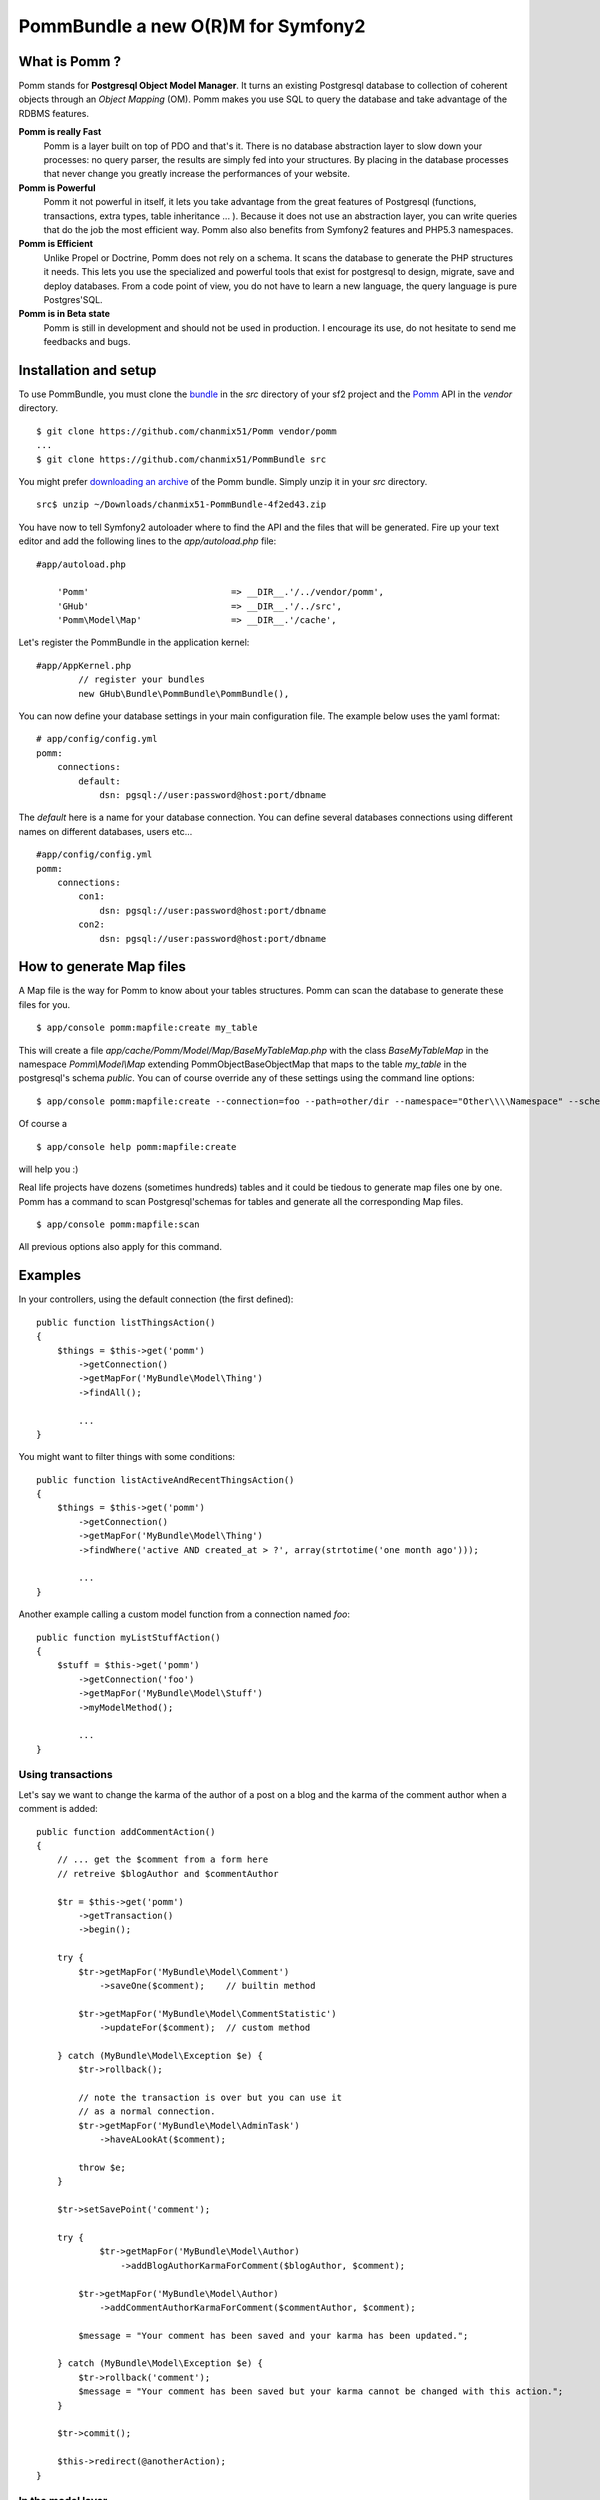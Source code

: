 ===================================
PommBundle a new O(R)M for Symfony2
===================================

What is Pomm ?
--------------

Pomm stands for **Postgresql Object Model Manager**. It turns an existing Postgresql database to collection of coherent objects through an *Object Mapping* (OM). Pomm makes you use SQL to query the database and take advantage of the RDBMS features. 

**Pomm is really Fast**
    Pomm is a layer built on top of PDO and that's it. There is no database abstraction layer to slow down your processes: no query parser, the results are simply fed into your structures. By placing in the database processes that never change you greatly increase the performances of your website.

**Pomm is Powerful**
    Pomm it not powerful in itself, it lets you take advantage from the great features of Postgresql (functions, transactions, extra types, table inheritance ... ). Because it does not use an abstraction layer, you can write queries that do the job the most efficient way. Pomm also also benefits from Symfony2 features and PHP5.3 namespaces. 

**Pomm is Efficient**
    Unlike Propel or Doctrine, Pomm does not rely on a schema. It scans the database to generate the PHP structures it needs. This lets you use the specialized and powerful tools that exist for postgresql to design, migrate, save and deploy databases. From a code point of view, you do not have to learn a new language, the query language is pure Postgres'SQL. 

**Pomm is in Beta state**
    Pomm is still in development and should not be used in production. I encourage its use, do not hesitate to send me feedbacks and bugs.

Installation and setup
----------------------

To use PommBundle, you must clone the bundle_ in the *src* directory of your sf2 project and the Pomm_ API in the *vendor* directory.

.. _bundle: https://github.com/chanmix51/PommBundle
.. _Pomm: https://github.com/chanmix51/Pomm

::

  $ git clone https://github.com/chanmix51/Pomm vendor/pomm
  ...
  $ git clone https://github.com/chanmix51/PommBundle src

You might prefer `downloading an archive`__ of the Pomm bundle. Simply unzip it in your *src* directory.

.. __: https://github.com/chanmix51/PommBundle/zipball/master

::

    src$ unzip ~/Downloads/chanmix51-PommBundle-4f2ed43.zip

You have now to tell Symfony2 autoloader where to find the API and the files that will be generated. Fire up your text editor and add the following lines to the *app/autoload.php* file:

::

    #app/autoload.php

        'Pomm'                           => __DIR__.'/../vendor/pomm',
        'GHub'                           => __DIR__.'/../src',
        'Pomm\Model\Map'                 => __DIR__.'/cache',

Let's register the PommBundle in the application kernel:

::

    #app/AppKernel.php
            // register your bundles
            new GHub\Bundle\PommBundle\PommBundle(),

You can now define your database settings in your main configuration file. The example below uses the yaml format:

::

    # app/config/config.yml
    pomm:
        connections:
            default:
                dsn: pgsql://user:password@host:port/dbname

The *default* here is a name for your database connection. You can define several databases connections using different names on different databases, users etc...

::

    #app/config/config.yml
    pomm:
        connections:
            con1:
                dsn: pgsql://user:password@host:port/dbname
            con2:
                dsn: pgsql://user:password@host:port/dbname


How to generate Map files
-------------------------

A Map file is the way for Pomm to know about your tables structures. Pomm can scan the database to generate these files for you.

::

    $ app/console pomm:mapfile:create my_table

This will create a file *app/cache/Pomm/Model/Map/BaseMyTableMap.php* with the class *BaseMyTableMap* in the namespace *Pomm\\Model\\Map* extending Pomm\Object\BaseObjectMap that maps to the table *my_table* in the postgresql's schema *public*. You can of course override any of these settings using the command line options:

::

    $ app/console pomm:mapfile:create --connection=foo --path=other/dir --namespace="Other\\\\Namespace" --schema="other_schema" --extends="Other\\Parent" my_table

Of course a 

::

    $ app/console help pomm:mapfile:create

will help you :)

Real life projects have dozens (sometimes hundreds) tables and it could be tiedous to generate map files one by one. Pomm has a command to scan Postgresql'schemas for tables and generate all the corresponding Map files.

::

    $ app/console pomm:mapfile:scan

All previous options also apply for this command.

Examples
--------


In your controllers, using the default connection (the first defined):

::

    public function listThingsAction()
    {
        $things = $this->get('pomm')
            ->getConnection()
            ->getMapFor('MyBundle\Model\Thing')
            ->findAll();

            ...
    }

You might want to filter things with some conditions:

::

    public function listActiveAndRecentThingsAction()
    {
        $things = $this->get('pomm')
            ->getConnection()
            ->getMapFor('MyBundle\Model\Thing')
            ->findWhere('active AND created_at > ?', array(strtotime('one month ago')));

            ...
    }

Another example calling a custom model function from a connection named *foo*:

::

    public function myListStuffAction()
    {
        $stuff = $this->get('pomm')
            ->getConnection('foo')
            ->getMapFor('MyBundle\Model\Stuff')
            ->myModelMethod();

            ...
    }

******************
Using transactions
******************

Let's say we want to change the karma of the author of a post on a blog and the karma of the comment author when a comment is added:

::

    public function addCommentAction()
    {
        // ... get the $comment from a form here
        // retreive $blogAuthor and $commentAuthor

        $tr = $this->get('pomm')
            ->getTransaction()
            ->begin();

        try {
            $tr->getMapFor('MyBundle\Model\Comment')
                ->saveOne($comment);    // builtin method

            $tr->getMapFor('MyBundle\Model\CommentStatistic')
                ->updateFor($comment);  // custom method

        } catch (MyBundle\Model\Exception $e) {
            $tr->rollback();

            // note the transaction is over but you can use it
            // as a normal connection.
            $tr->getMapFor('MyBundle\Model\AdminTask')
                ->haveALookAt($comment);

            throw $e;
        }

        $tr->setSavePoint('comment');

        try {
                $tr->getMapFor('MyBundle\Model\Author)
                    ->addBlogAuthorKarmaForComment($blogAuthor, $comment);

            $tr->getMapFor('MyBundle\Model\Author)
                ->addCommentAuthorKarmaForComment($commentAuthor, $comment);

            $message = "Your comment has been saved and your karma has been updated.";

        } catch (MyBundle\Model\Exception $e) {
            $tr->rollback('comment');
            $message = "Your comment has been saved but your karma cannot be changed with this action.";
        }

        $tr->commit();

        $this->redirect(@anotherAction);
    }

******************
In the model layer
******************

::

    #MyBundle/Model/BlogPost.php

    // Returns the most commented blog posts since $date
    public function getMostActiveBlogPosts($date, $limit = 10)
    {
        $sql = sprintf(<<<SQLEND
    SELECT
        post.*,
        COUNT(comment.id) AS comment_count
    FROM
        blog_post post
            JOIN blog_comment comment ON post.id = comment.post_id
    WHERE
            post.active
        AND
            comment.created_at > ?
    GROUP BY %s
    HAVING comment_count > 0
    ORDER BY comment_count DESC
    LIMIT %d
    SQLEND
            , $this->getGroupByFields('post'), $limit);

        return $this->query($sql, array($date));
    }

Accessing the comment count in twig template will be as easy as:

::

    <ul>
    {{ for post in posts }}
        <li>rank {% loop.index %} - {% post.title %} with {% post.getCommentCount %} comments posted last week.</li>
    {{ endfor }}
    </ul>

**Important Note** on the query above. Only the date is passed as parameter and will be escaped by the database. The *$limit* parameter here is voluntarily hard coded in the query using sprintf and thus will **NOT** be escaped. Be aware of that if you want to ovoid SQL injection attacks.

***************
The Where class
***************

Sometimes, it may be useful to build dynamically the where clause of a query. The Where class has been written for that purpose: 

::

    public function selectPeople()
    {
        $where = Where::create("name ~ ?", array('^A'))
            ->andWhere("age > ?", array('35')
            ->orWhere('gender = ?', array('female'))
            ;
        // (name ~ '^A' AND age > 35) OR gender = 'female'

        return $this->findWhere($where, $where->getValues());
    }

    public function cannonFodder()
    {
        $where = Where::create("gender = ?", array('male'))
            ->andWhere(Where::create("age BETWEEN ? AND ?", array(18, 35))->orWhere("registration IS NOT NULL"))
            ;
        // gender = 'male' AND (age BETWEEN 18 AND 35 OR registration IS NOT NULL)

        return $this->findWhere($where);
    }

Send questions, notes, postcards, vacuum tubes to hubert DOT greg AT gmail DOT com.
